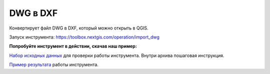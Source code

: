 DWG в DXF
=========

Конвертирует файл DWG в DXF, который можно открыть в QGIS.

Запуск инструмента: https://toolbox.nextgis.com/operation/import_dwg

**Попробуйте инструмент в действии, скачав наш пример:**

`Набор исходных данных <https://nextgis.ru/data/toolbox/import_dwg/import_dwg_inputs_ru.zip>`_ для проверки работы инструмента. Внутри архива пошаговая инструкция.

`Пример результата <https://nextgis.ru/data/toolbox/import_dwg/import_dwg_outputs_ru.zip>`_ работы инструмента.

